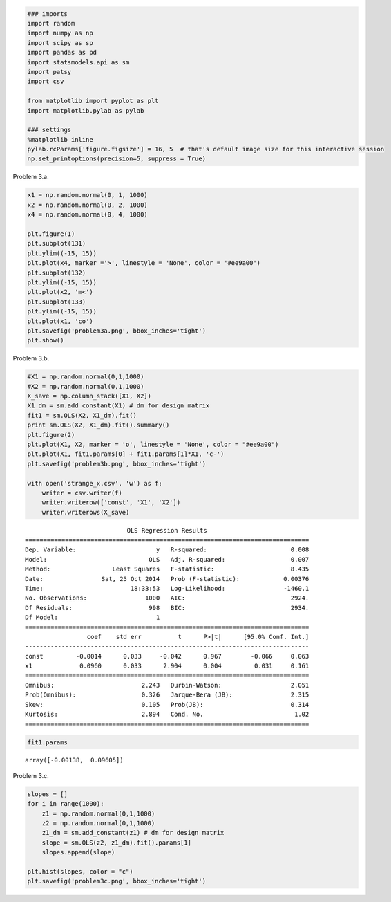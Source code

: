 
.. code:: python

    ### imports
    import random
    import numpy as np
    import scipy as sp
    import pandas as pd
    import statsmodels.api as sm
    import patsy
    import csv
    
    from matplotlib import pyplot as plt
    import matplotlib.pylab as pylab
    
    ### settings
    %matplotlib inline
    pylab.rcParams['figure.figsize'] = 16, 5  # that's default image size for this interactive session
    np.set_printoptions(precision=5, suppress = True)
Problem 3.a.
            

.. code:: python

    x1 = np.random.normal(0, 1, 1000)
    x2 = np.random.normal(0, 2, 1000)
    x4 = np.random.normal(0, 4, 1000)
    
    plt.figure(1)
    plt.subplot(131)
    plt.ylim((-15, 15))
    plt.plot(x4, marker ='>', linestyle = 'None', color = '#ee9a00')
    plt.subplot(132)
    plt.ylim((-15, 15))
    plt.plot(x2, 'm<')
    plt.subplot(133)
    plt.ylim((-15, 15))
    plt.plot(x1, 'co')
    plt.savefig('problem3a.png', bbox_inches='tight')
    plt.show()



.. image:: assignment_4_3_files/assignment_4_3_2_0.png


Problem 3.b.
            

.. code:: python

    #X1 = np.random.normal(0,1,1000)
    #X2 = np.random.normal(0,1,1000)
    X_save = np.column_stack([X1, X2])
    X1_dm = sm.add_constant(X1) # dm for design matrix
    fit1 = sm.OLS(X2, X1_dm).fit()
    print sm.OLS(X2, X1_dm).fit().summary()
    plt.figure(2)
    plt.plot(X1, X2, marker = 'o', linestyle = 'None', color = "#ee9a00")
    plt.plot(X1, fit1.params[0] + fit1.params[1]*X1, 'c-')
    plt.savefig('problem3b.png', bbox_inches='tight')
    
    with open('strange_x.csv', 'w') as f:
        writer = csv.writer(f)
        writer.writerow(['const', 'X1', 'X2'])
        writer.writerows(X_save)

.. parsed-literal::

                                OLS Regression Results                            
    ==============================================================================
    Dep. Variable:                      y   R-squared:                       0.008
    Model:                            OLS   Adj. R-squared:                  0.007
    Method:                 Least Squares   F-statistic:                     8.435
    Date:                Sat, 25 Oct 2014   Prob (F-statistic):            0.00376
    Time:                        18:33:53   Log-Likelihood:                -1460.1
    No. Observations:                1000   AIC:                             2924.
    Df Residuals:                     998   BIC:                             2934.
    Df Model:                           1                                         
    ==============================================================================
                     coef    std err          t      P>|t|      [95.0% Conf. Int.]
    ------------------------------------------------------------------------------
    const         -0.0014      0.033     -0.042      0.967        -0.066     0.063
    x1             0.0960      0.033      2.904      0.004         0.031     0.161
    ==============================================================================
    Omnibus:                        2.243   Durbin-Watson:                   2.051
    Prob(Omnibus):                  0.326   Jarque-Bera (JB):                2.315
    Skew:                           0.105   Prob(JB):                        0.314
    Kurtosis:                       2.894   Cond. No.                         1.02
    ==============================================================================



.. image:: assignment_4_3_files/assignment_4_3_4_1.png


.. code:: python

    fit1.params



.. parsed-literal::

    array([-0.00138,  0.09605])



Problem 3.c.
            

.. code:: python

    slopes = []
    for i in range(1000):
        z1 = np.random.normal(0,1,1000)
        z2 = np.random.normal(0,1,1000)
        z1_dm = sm.add_constant(z1) # dm for design matrix
        slope = sm.OLS(z2, z1_dm).fit().params[1]
        slopes.append(slope)
    
    plt.hist(slopes, color = "c")
    plt.savefig('problem3c.png', bbox_inches='tight')


.. image:: assignment_4_3_files/assignment_4_3_7_0.png


